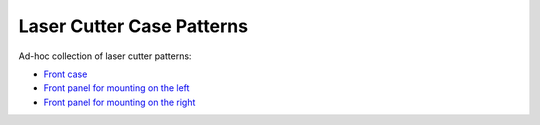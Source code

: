 Laser Cutter Case Patterns
==========================

Ad-hoc collection of laser cutter patterns:

* `Front case <front.svg>`_
* `Front panel for mounting on the left <front-left.svg>`_
* `Front panel for mounting on the right <front-right.svg>`_

